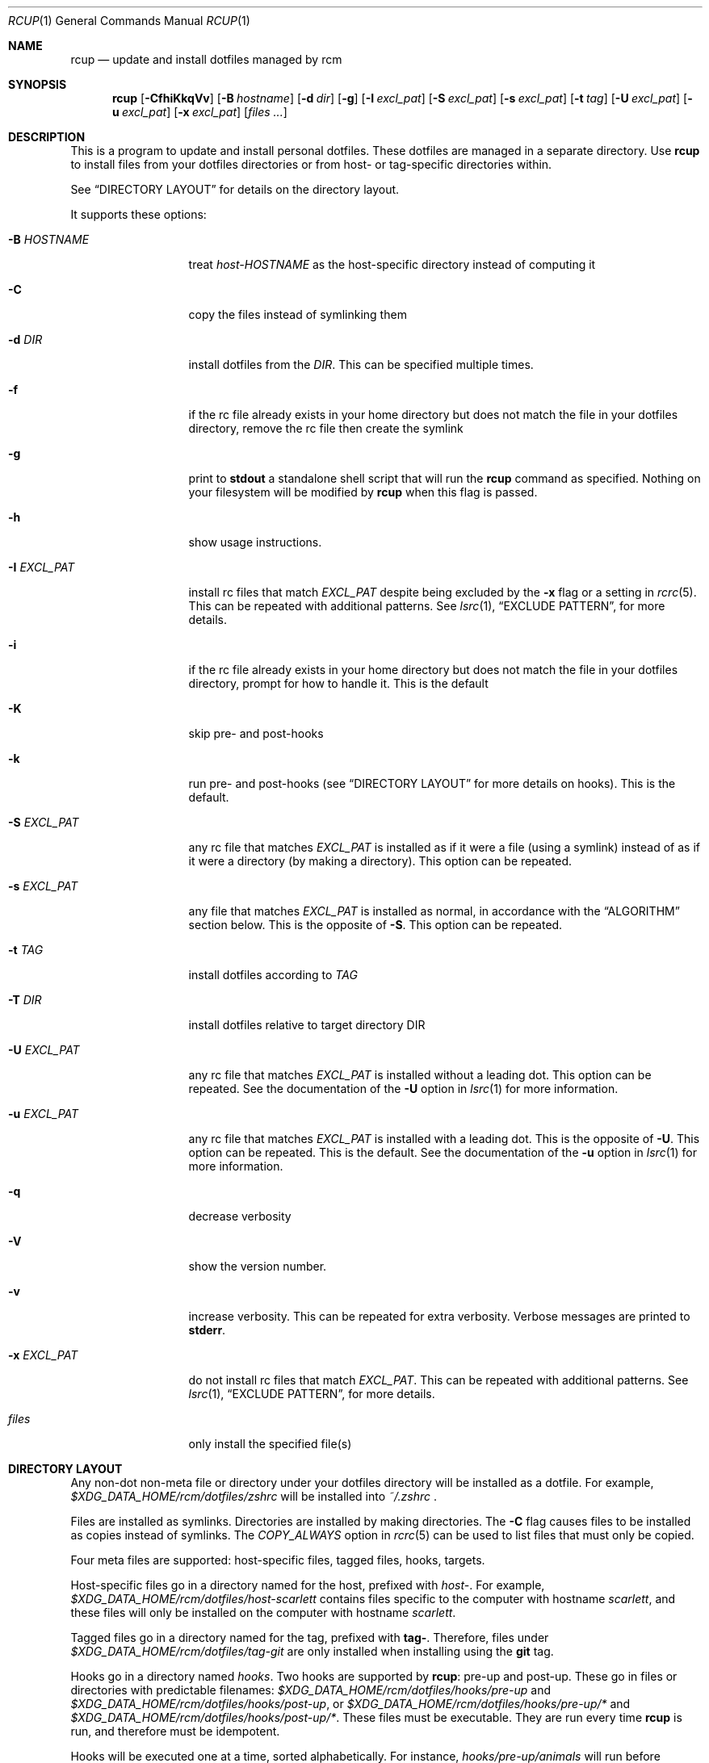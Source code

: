 .Dd July 28, 2013
.Dt RCUP 1
.Os
.Sh NAME
.Nm rcup
.Nd update and install dotfiles managed by rcm
.Sh SYNOPSIS
.Nm rcup
.Op Fl CfhiKkqVv
.Op Fl B Ar hostname
.Op Fl d Ar dir
.Op Fl g
.Op Fl I Ar excl_pat
.Op Fl S Ar excl_pat
.Op Fl s Ar excl_pat
.Op Fl t Ar tag
.Op Fl U Ar excl_pat
.Op Fl u Ar excl_pat
.Op Fl x Ar excl_pat
.Op Ar files ...
.Sh DESCRIPTION
This is a program to update and install personal dotfiles. These
dotfiles are managed in a separate directory. Use
.Nm rcup
to install files from your dotfiles directories or from host- or
tag-specific directories within.
.Pp
See
.Sx DIRECTORY LAYOUT
for details on the directory layout.
.Pp
It supports these options:
.Bl -tag -width "-x EXCL_PAT"
.It Fl B Ar HOSTNAME
treat
.Pa host-HOSTNAME
as the host-specific directory instead of computing it
.It Fl C
copy the files instead of symlinking them
.It Fl d Ar DIR
install dotfiles from the
.Ar DIR .
This can be specified multiple times.
.It Fl f
if the rc file already exists in your home directory but does not match
the file in your dotfiles directory, remove the rc file then create the
symlink
.It Fl g
print to
.Li stdout
a standalone shell script that will run the
.Nm
command as specified.
Nothing on your filesystem will be modified by
.Nm
when this flag is passed.
.It Fl h
show usage instructions.
.It Fl I Ar EXCL_PAT
install rc files that match
.Ar EXCL_PAT
despite being excluded by the
.Fl x
flag or a setting in
.Xr rcrc 5 .
This can be repeated with additional patterns. See
.Xr lsrc 1 ,
.Sx EXCLUDE PATTERN ,
for more details.
.It Fl i
if the rc file already exists in your home directory but does not match
the file in your dotfiles directory, prompt for how to handle it. This
is the default
.It Fl K
skip pre- and post-hooks
.It Fl k
run pre- and post-hooks (see
.Sx DIRECTORY LAYOUT
for more details on hooks). This is the default.
.It Fl S Ar EXCL_PAT
any rc file that matches
.Ar EXCL_PAT
is installed as if it were a file (using a symlink) instead of as if it
were a directory (by making a directory). This option can be repeated.
.It Fl s Ar EXCL_PAT
any file that matches
.Ar EXCL_PAT
is installed as normal, in accordance with the
.Sx ALGORITHM
section below. This is the opposite of
.Fl S .
This option can be repeated.
.It Fl t Ar TAG
install dotfiles according to
.Ar TAG
.It Fl T Ar DIR
install dotfiles relative to target directory DIR
.It Fl U Ar EXCL_PAT
any rc file that matches
.Ar EXCL_PAT
is installed without a leading dot. This option can be repeated. See the
documentation of the
.Fl U
option in
.Xr lsrc 1
for more information.
.It Fl u Ar EXCL_PAT
any rc file that matches
.Ar EXCL_PAT
is installed with a leading dot. This is the opposite of
.Fl U .
This option can be repeated. This is the default. See the documentation of the
.Fl u
option in
.Xr lsrc 1
for more information.
.It Fl q
decrease verbosity
.It Fl V
show the version number.
.It Fl v
increase verbosity.
This can be repeated for extra verbosity.
Verbose messages are printed to
.Li stderr .
.It Fl x Ar EXCL_PAT
do not install rc files that match
.Ar EXCL_PAT .
This can be repeated with additional patterns. See
.Xr lsrc 1 ,
.Sx EXCLUDE PATTERN ,
for more details.
.It Ar files
only install the specified file(s)
.El
.Sh DIRECTORY LAYOUT
Any non-dot non-meta file or directory under your dotfiles directory will be
installed as a dotfile. For example,
.Pa $XDG_DATA_HOME/rcm/dotfiles/zshrc
will be installed into
.Pa ~/.zshrc
\&.
.Pp
Files are installed as symlinks. Directories are installed by making
directories. The
.Fl C
flag causes files to be installed as copies instead of symlinks. The
.Va COPY_ALWAYS
option in
.Xr rcrc 5
can be used to list files that must only be copied.
.Pp
Four meta files are supported: host-specific files, tagged files,
hooks, targets.
.Pp
Host-specific files go in a directory named for the host, prefixed with
.Pa host- .
For example,
.Pa $XDG_DATA_HOME/rcm/dotfiles/host-scarlett
contains files specific to the computer with hostname
.Pa scarlett ,
and these files will only be installed on the computer with hostname
.Pa scarlett .
.Pp
Tagged files go in a directory named for the tag, prefixed with
.Li tag- .
Therefore, files under
.Pa $XDG_DATA_HOME/rcm/dotfiles/tag-git
are only installed when installing using the
.Li git
tag.
.Pp
Hooks go in a directory named
.Pa hooks .
Two hooks are supported by
.Nm rcup :
pre-up and post-up. These go in files or directories with predictable filenames:
.Pa $XDG_DATA_HOME/rcm/dotfiles/hooks/pre-up
and
.Pa $XDG_DATA_HOME/rcm/dotfiles/hooks/post-up ,
or
.Pa $XDG_DATA_HOME/rcm/dotfiles/hooks/pre-up/*
and
.Pa $XDG_DATA_HOME/rcm/dotfiles/hooks/post-up/* .
These files must be executable. They are run every time
.Nm
is run, and therefore must be idempotent.
.Pp
Hooks will be executed one at a time, sorted alphabetically. For instance,
.Pa hooks/pre-up/animals
will run before
.Pa hooks/pre-up/aquariums ,
and
.Pa hooks/pre-up/4-eyes
will run before
.Pa hooks/post-up/2-u-nothing-compares .
.Pp
Target files go directly in the dotfiles directory, and are named
.Pa target .
The first line in the file that is non-empty and refers to an existant
directory is selected to be the target for the dotfiles directory.
If no lines satisfy these requirements, then rcm falls back to the
default target.
Lines in the target file can consist of environment variables, prefixed
with $. E.g.

.Dl Sx $XDG_CONFIG_HOME
.Dl $HOME/.config

Directs rcm to manage dotfiles in the standard XDG compliant configuration directory.

.Sh ALGORITHM
It is instructive to understand the process
.Nm rcup
uses when synchronizing your rc files:
.Bl -enum
.It
The pre-up hook is run.
.
.It
All non-host, non-tag files without a dot prefix are symlinked to the
dotted filename in your home directory. So,
.Pa $XDG_DATA_HOME/rcm/dotfiles/tigrc
is
symlinked to
.Pa ~/.tigrc .
.
.It
All non-host, non-tag directories have their structure copied to your
home directory, then a non-dotted symlink is created within.  So for
example,
.Pa .dotfiles/vim/autoload/haskell.vim
causes the
.Pa ~/.vim/autoload
directory to be created, then
.Pa haskell.vim
is symlinked within.
.
.It
Steps (2) and (3) are applied to host-specific files. These are files
under a directory named
.Sm off
.Pa host- Va $HOSTNAME .
.Sm on
.
.It
Steps (2) and (3) are applied to tag-specific files. These are files
under directories named
.Sm off
.Pa tag- Va $TAG_NAME ,
.Sm on
where
.Va $TAG_NAME
is the name of each specified tag in turn, taken from the command line
or from
.Xr rcrc 5 .
.
.It
The post-up hook is run.
.El
.

.Sh ENVIRONMENT
.Bl -tag -width ".Ev RCRC"
.It Ev RCRC
User configuration file. Overrides overrides the default locations as in section
.Sx FILES
below.
.El
.Sh FILES
rcm has two file locations: a dotfiles directory, and a configuration file (rcrc).

Unless overridden by the
.Ev RCRC
environment variable, rcm searches for its configuration file (rcrc) in the following
locations, in this order:
.Bl -enum -offset indent -compact
.It
$XDG_CONFIG_HOME/rcm/rcrc
.It
$x/rcm/rcrc for each directory x in $XDG_CONFIG_DIRS
.It
~/.rcrc
.El
If unset or empty,
.Sx $XDG_CONFIG_HOME
defaults to
.Sy ~/.config

Unless overridden by the
.Fl d Ar DIR
option to
.Xr rcup 1
or
.Ev DOTFILES_DIRS
in
.Xr rcrc 5 ,
rcm searches for its dotfiles directory in the following locations, in this order:
.Bl -enum -offset indent -compact
.It
$XDG_DATA_HOME/rcm/rcrc
.It
$x/rcm/rcrc for each directory x in $XDG_DATA_DIRS
.It
~/.rcrc
.El
If unset or empty,
.Sx $XDG_DATA_HOME
defaults to
.Sy ~/.local/share
.Sh SEE ALSO
.Xr lsrc 1 ,
.Xr mkrc 1 ,
.Xr rcdn 1 ,
.Xr rcrc 5 ,
.Xr rcm 7
.Sh AUTHORS
.Nm
is maintained by
.An "Mike Burns" Aq Mt mburns@thoughtbot.com
and
.Lk http://thoughtbot.se thoughtbot
